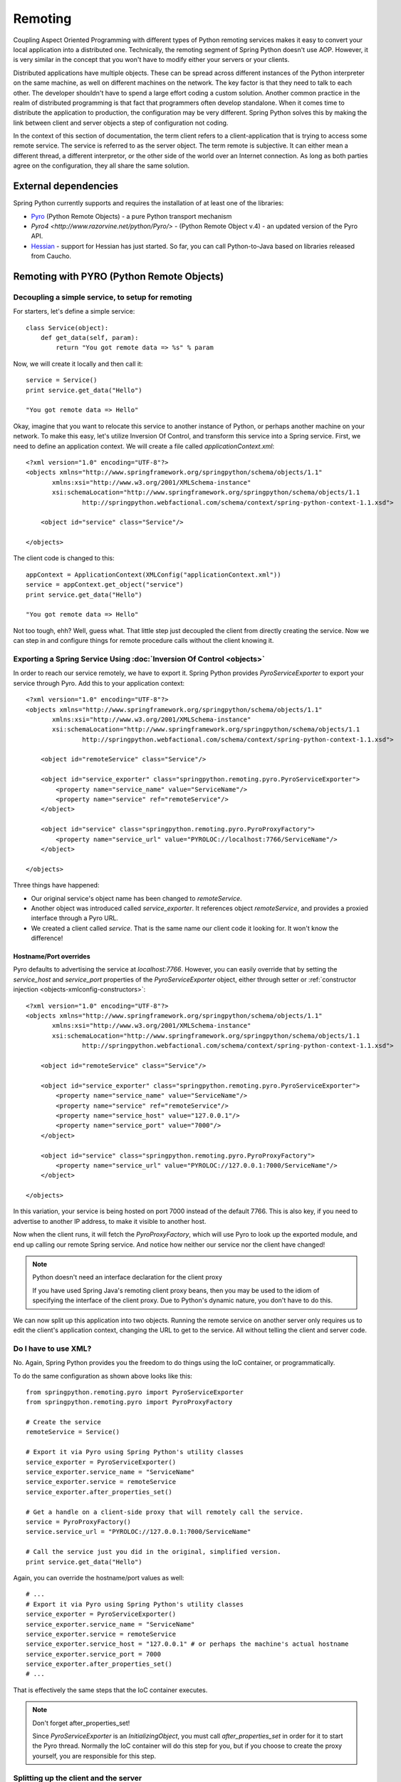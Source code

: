 Remoting
========

Coupling Aspect Oriented Programming with different types of Python remoting
services makes it easy to convert your local application into a distributed
one. Technically, the remoting segment of Spring Python doesn't use AOP.
However, it is very similar in the concept that you won't have to modify either
your servers or your clients.

Distributed applications have multiple objects. These can be spread across
different instances of the Python interpreter on the same machine, as well
on different machines on the network. The key factor is that they need to talk
to each other. The developer shouldn't have to spend a large effort coding a
custom solution. Another common practice in the realm of distributed programming
is that fact that programmers often develop standalone. When it comes time to
distribute the application to production, the configuration may be very
different. Spring Python solves this by making the link between client and
server objects a step of configuration not coding.

In the context of this section of documentation, the term client refers to
a client-application that is trying to access some remote service. The service
is referred to as the server object. The term remote is subjective. It can
either mean a different thread, a different interpretor, or the other side
of the world over an Internet connection. As long as both parties agree on
the configuration, they all share the same solution.

External dependencies
---------------------

Spring Python currently supports and requires the installation of at least one of the libraries:

* `Pyro <http://pyro.sourceforge.net/>`_ (Python Remote Objects) - a pure Python transport mechanism

* `Pyro4 <http://www.razorvine.net/python/Pyro/>` - (Python Remote Object v.4) - an updated version of the Pyro API.

* `Hessian <http://hessian.caucho.com/>`_ - support for Hessian has just started. So far, you can call
  Python-to-Java based on libraries released from Caucho.

Remoting with PYRO (Python Remote Objects)
------------------------------------------

Decoupling a simple service, to setup for remoting
++++++++++++++++++++++++++++++++++++++++++++++++++

For starters, let's define a simple service::

  class Service(object):
      def get_data(self, param):
          return "You got remote data => %s" % param

Now, we will create it locally and then call it::

  service = Service()
  print service.get_data("Hello")

  "You got remote data => Hello"

.. highlight:: xml

Okay, imagine that you want to relocate this service to another instance of
Python, or perhaps another machine on your network. To make this easy, let's
utilize Inversion Of Control, and transform this service into a Spring service.
First, we need to define an application context. We will create a file called
*applicationContext.xml*::

  <?xml version="1.0" encoding="UTF-8"?>
  <objects xmlns="http://www.springframework.org/springpython/schema/objects/1.1"
         xmlns:xsi="http://www.w3.org/2001/XMLSchema-instance"
         xsi:schemaLocation="http://www.springframework.org/springpython/schema/objects/1.1
                 http://springpython.webfactional.com/schema/context/spring-python-context-1.1.xsd">

      <object id="service" class="Service"/>

  </objects>

.. highlight:: python

The client code is changed to this::

  appContext = ApplicationContext(XMLConfig("applicationContext.xml"))
  service = appContext.get_object("service")
  print service.get_data("Hello")

  "You got remote data => Hello"

Not too tough, ehh? Well, guess what. That little step just decoupled the
client from directly creating the service. Now we can step in and configure
things for remote procedure calls without the client knowing it.

Exporting a Spring Service Using :doc:`Inversion Of Control <objects>`
++++++++++++++++++++++++++++++++++++++++++++++++++++++++++++++++++++++

.. highlight:: xml

In order to reach our service remotely, we have to export it. Spring Python
provides *PyroServiceExporter* to export your service through Pyro. Add this
to your application context::

  <?xml version="1.0" encoding="UTF-8"?>
  <objects xmlns="http://www.springframework.org/springpython/schema/objects/1.1"
         xmlns:xsi="http://www.w3.org/2001/XMLSchema-instance"
         xsi:schemaLocation="http://www.springframework.org/springpython/schema/objects/1.1
                 http://springpython.webfactional.com/schema/context/spring-python-context-1.1.xsd">

      <object id="remoteService" class="Service"/>

      <object id="service_exporter" class="springpython.remoting.pyro.PyroServiceExporter">
          <property name="service_name" value="ServiceName"/>
          <property name="service" ref="remoteService"/>
      </object>

      <object id="service" class="springpython.remoting.pyro.PyroProxyFactory">
          <property name="service_url" value="PYROLOC://localhost:7766/ServiceName"/>
      </object>

  </objects>

Three things have happened:

* Our original service's object name has been changed to *remoteService*.

* Another object was introduced called *service_exporter*. It references object
  *remoteService*, and provides a proxied interface through a Pyro URL.

* We created a client called *service*. That is the same name our client code it
  looking for. It won't know the difference!

Hostname/Port overrides
>>>>>>>>>>>>>>>>>>>>>>>

Pyro defaults to advertising the service at *localhost:7766*. However, you can
easily override that by setting the *service_host* and *service_port* properties
of the *PyroServiceExporter* object, either through setter
or :ref:`constructor injection <objects-xmlconfig-constructors>`::

  <?xml version="1.0" encoding="UTF-8"?>
  <objects xmlns="http://www.springframework.org/springpython/schema/objects/1.1"
         xmlns:xsi="http://www.w3.org/2001/XMLSchema-instance"
         xsi:schemaLocation="http://www.springframework.org/springpython/schema/objects/1.1
                 http://springpython.webfactional.com/schema/context/spring-python-context-1.1.xsd">

      <object id="remoteService" class="Service"/>

      <object id="service_exporter" class="springpython.remoting.pyro.PyroServiceExporter">
          <property name="service_name" value="ServiceName"/>
          <property name="service" ref="remoteService"/>
          <property name="service_host" value="127.0.0.1"/>
          <property name="service_port" value="7000"/>
      </object>

      <object id="service" class="springpython.remoting.pyro.PyroProxyFactory">
          <property name="service_url" value="PYROLOC://127.0.0.1:7000/ServiceName"/>
      </object>

  </objects>

In this variation, your service is being hosted on port 7000 instead of the
default 7766. This is also key, if you need to advertise to another IP address,
to make it visible to another host.

Now when the client runs, it will fetch the *PyroProxyFactory*, which will use
Pyro to look up the exported module, and end up calling our remote Spring
service. And notice how neither our service nor the client have changed!

.. note::

  Python doesn't need an interface declaration for the client proxy

  If you have used Spring Java's remoting client proxy beans, then you may be
  used to the idiom of specifying the interface of the client proxy. Due to
  Python's dynamic nature, you don't have to do this.

We can now split up this application into two objects. Running the remote
service on another server only requires us to edit the client's application
context, changing the URL to get to the service. All without telling the
client and server code.

Do I have to use XML?
+++++++++++++++++++++

No. Again, Spring Python provides you the freedom to do things using the
IoC container, or programmatically.

.. highlight:: python

To do the same configuration as shown above looks like this::

  from springpython.remoting.pyro import PyroServiceExporter
  from springpython.remoting.pyro import PyroProxyFactory

  # Create the service
  remoteService = Service()

  # Export it via Pyro using Spring Python's utility classes
  service_exporter = PyroServiceExporter()
  service_exporter.service_name = "ServiceName"
  service_exporter.service = remoteService
  service_exporter.after_properties_set()

  # Get a handle on a client-side proxy that will remotely call the service.
  service = PyroProxyFactory()
  service.service_url = "PYROLOC://127.0.0.1:7000/ServiceName"

  # Call the service just you did in the original, simplified version.
  print service.get_data("Hello")

Again, you can override the hostname/port values as well::

  # ...
  # Export it via Pyro using Spring Python's utility classes
  service_exporter = PyroServiceExporter()
  service_exporter.service_name = "ServiceName"
  service_exporter.service = remoteService
  service_exporter.service_host = "127.0.0.1" # or perhaps the machine's actual hostname
  service_exporter.service_port = 7000
  service_exporter.after_properties_set()
  # ...

That is effectively the same steps that the IoC container executes.

.. note::

  Don't forget after_properties_set!

  Since *PyroServiceExporter* is an *InitializingObject*, you must call
  *after_properties_set* in order for it to start the Pyro thread. Normally
  the IoC container will do this step for you, but if you choose to create
  the proxy yourself, you are responsible for this step.

Splitting up the client and the server
++++++++++++++++++++++++++++++++++++++

This configuration sets us up to run the server and the client in two different
Python VMs. All we have to do is split things into two parts.

.. highlight:: xml

Copy the following into *server.xml*::

  <?xml version="1.0" encoding="UTF-8"?>
  <objects xmlns="http://www.springframework.org/springpython/schema/objects/1.1"
         xmlns:xsi="http://www.w3.org/2001/XMLSchema-instance"
         xsi:schemaLocation="http://www.springframework.org/springpython/schema/objects/1.1
                 http://springpython.webfactional.com/schema/context/spring-python-context-1.1.xsd">

      <object id="remoteService" class="server.Service"/>

      <object id="service_exporter" class="springpython.remoting.pyro.PyroServiceExporter">
          <property name="service_name" value="ServiceName"/>
          <property name="service" ref="remoteService"/>
          <property name="service_host" value="127.0.0.1"/>
          <property name="service_port" value="7000"/>
      </object>

  </objects>

.. highlight:: python

Copy the following into *server.py*::

  import logging
  from springpython.config import XMLConfig
  from springpython.context import ApplicationContext

  class Service(object):
      def get_data(self, param):
          return "You got remote data => %s" % param

  if __name__ == "__main__":
      # Turn on some logging in order to see what is happening behind the scenes...
      logger = logging.getLogger("springpython")
      loggingLevel = logging.DEBUG
      logger.setLevel(loggingLevel)
      ch = logging.StreamHandler()
      ch.setLevel(loggingLevel)
      formatter = logging.Formatter("%(asctime)s - %(name)s - %(levelname)s - %(message)s")
      ch.setFormatter(formatter)
      logger.addHandler(ch)

      appContext = ApplicationContext(XMLConfig("server.xml"))

.. highlight:: xml

Copy the following into *client.xml*::

  <?xml version="1.0" encoding="UTF-8"?>
  <objects xmlns="http://www.springframework.org/springpython/schema/objects/1.1"
         xmlns:xsi="http://www.w3.org/2001/XMLSchema-instance"
         xsi:schemaLocation="http://www.springframework.org/springpython/schema/objects/1.1
                 http://springpython.webfactional.com/schema/context/spring-python-context-1.1.xsd">

      <object id="service" class="springpython.remoting.pyro.PyroProxyFactory">
          <property name="service_url" value="PYROLOC://127.0.0.1:7000/ServiceName"/>
      </object>

  </objects>

.. highlight:: python

Copy the following into *client.py*::

  import logging
  from springpython.config import XMLConfig
  from springpython.context import ApplicationContext

  if __name__ == "__main__":
      # Turn on some logging in order to see what is happening behind the scenes...
      logger = logging.getLogger("springpython")
      loggingLevel = logging.DEBUG
      logger.setLevel(loggingLevel)
      ch = logging.StreamHandler()
      ch.setLevel(loggingLevel)
      formatter = logging.Formatter("%(asctime)s - %(name)s - %(levelname)s - %(message)s")
      ch.setFormatter(formatter)
      logger.addHandler(ch)

      appContext = ApplicationContext(XMLConfig("client.xml"))
      service = appContext.get_object("service")
      print "CLIENT: %s" % service.get_data("Hello")

First, launch the server script, and then launch the client script, both on
the same machine. They should be able to talk to each other with no problem at
all, producing some log chatter like this:

::

  $ python server.py &
  [1] 20854

  2009-01-08 12:06:20,021 - springpython.container.ObjectContainer - DEBUG - === Scanning configuration <springpython.config.XMLConfig object at 0xb7fa276c> for object definitions ===
  2009-01-08 12:06:20,021 - springpython.config.XMLConfig - DEBUG - ==============================================================
  2009-01-08 12:06:20,022 - springpython.config.XMLConfig - DEBUG - * Parsing server.xml
  2009-01-08 12:06:20,025 - springpython.config.XMLConfig - DEBUG - ==============================================================
  2009-01-08 12:06:20,025 - springpython.container.ObjectContainer - DEBUG - remoteService object definition does not exist. Adding to list of definitions.
  2009-01-08 12:06:20,026 - springpython.container.ObjectContainer - DEBUG - service_exporter object definition does not exist. Adding to list of definitions.
  2009-01-08 12:06:20,026 - springpython.container.ObjectContainer - DEBUG - === Done reading object definitions. ===
  2009-01-08 12:06:20,026 - springpython.context.ApplicationContext - DEBUG - Eagerly fetching remoteService
  2009-01-08 12:06:20,026 - springpython.context.ApplicationContext - DEBUG - Did NOT find object 'remoteService' in the singleton storage.
  2009-01-08 12:06:20,026 - springpython.context.ApplicationContext - DEBUG - Creating an instance of id=remoteService props=[] scope=scope.SINGLETON factory=ReflectiveObjectFactory(server.Service)
  2009-01-08 12:06:20,026 - springpython.factory.ReflectiveObjectFactory - DEBUG - Creating an instance of server.Service
  2009-01-08 12:06:20,027 - springpython.context.ApplicationContext - DEBUG - Stored object 'remoteService' in container's singleton storage
  2009-01-08 12:06:20,027 - springpython.context.ApplicationContext - DEBUG - Eagerly fetching service_exporter
  2009-01-08 12:06:20,027 - springpython.context.ApplicationContext - DEBUG - Did NOT find object 'service_exporter' in the singleton storage.
  2009-01-08 12:06:20,027 - springpython.context.ApplicationContext - DEBUG - Creating an instance of id=service_exporter props=[<springpython.config.ValueDef object at 0xb7a4664c>, <springpython.config.ReferenceDef object at 0xb7a468ac>, <springpython.config.ValueDef object at 0xb7a4692c>, <springpython.config.ValueDef object at 0xb7a46d2c>] scope=scope.SINGLETON factory=ReflectiveObjectFactory(springpython.remoting.pyro.PyroServiceExporter)
  2009-01-08 12:06:20,028 - springpython.factory.ReflectiveObjectFactory - DEBUG - Creating an instance of springpython.remoting.pyro.PyroServiceExporter
  2009-01-08 12:06:20,028 - springpython.context.ApplicationContext - DEBUG - Stored object 'service_exporter' in container's singleton storage
  2009-01-08 12:06:20,028 - springpython.remoting.pyro.PyroServiceExporter - DEBUG - Exporting ServiceName as a Pyro service at 127.0.0.1:7000
  2009-01-08 12:06:20,029 - springpython.remoting.pyro.PyroDaemonHolder - DEBUG - Registering ServiceName at 127.0.0.1:7000 with the Pyro server
  2009-01-08 12:06:20,029 - springpython.remoting.pyro.PyroDaemonHolder - DEBUG - Pyro thread needs to be started at 127.0.0.1:7000
  2009-01-08 12:06:20,030 - springpython.remoting.pyro.PyroDaemonHolder._PyroThread - DEBUG - Starting up Pyro server thread for 127.0.0.1:7000

  $ python client.py

  2009-01-08 12:06:26,291 - springpython.container.ObjectContainer - DEBUG - === Scanning configuration <springpython.config.XMLConfig object at 0xb7ed45ac> for object definitions ===
  2009-01-08 12:06:26,292 - springpython.config.XMLConfig - DEBUG - ==============================================================
  2009-01-08 12:06:26,292 - springpython.config.XMLConfig - DEBUG - * Parsing client.xml
  2009-01-08 12:06:26,294 - springpython.config.XMLConfig - DEBUG - ==============================================================
  2009-01-08 12:06:26,294 - springpython.container.ObjectContainer - DEBUG - service object definition does not exist. Adding to list of definitions.
  2009-01-08 12:06:26,294 - springpython.container.ObjectContainer - DEBUG - === Done reading object definitions. ===
  2009-01-08 12:06:26,295 - springpython.context.ApplicationContext - DEBUG - Eagerly fetching service
  2009-01-08 12:06:26,295 - springpython.context.ApplicationContext - DEBUG - Did NOT find object 'service' in the singleton storage.
  2009-01-08 12:06:26,295 - springpython.context.ApplicationContext - DEBUG - Creating an instance of id=service props=[<springpython.config.ValueDef object at 0xb797948c>] scope=scope.SINGLETON factory=ReflectiveObjectFactory(springpython.remoting.pyro.PyroProxyFactory)
  2009-01-08 12:06:26,295 - springpython.factory.ReflectiveObjectFactory - DEBUG - Creating an instance of springpython.remoting.pyro.PyroProxyFactory
  2009-01-08 12:06:26,295 - springpython.context.ApplicationContext - DEBUG - Stored object 'service' in container's singleton storage

  CLIENT: You got remote data => Hello

This shows one instance of Python running the client, connecting to the instance
of Python hosting the server module. After that, moving these scripts to other
machines only requires changing the hostname in the XML files.

.. _pyro4:

New support for Pyro 4
++++++++++++++++++++++

Pyro has recently released a beta version of its overhauled API labeled *Pyro 4*. This release of Spring Python includes support for it. The only changes you will need to make are:

- replace **springpython.remoting.pyro.PyroProxyFactory** with **springpython.remoting.pyro.Pyro4ProxyFactory**
- replace **springpython.remoting.pyro.PyroServiceExporter** with **springpython.remoting.pyro.Pyro4ServiceExporter**
- replace any URI entries of **PYROLOC:<hostname>:<port>/<service_name>** with **PYRO:<service_name>@<host>:<port>**

.. note::

  Pyro 4 is unstable and still in development. For proper usage, you must install at least version 4.2+.
  Their API is also subject to change, and we will try to keep up until it stabilizes.

Remoting with Hessian
---------------------

.. note::

  Caucho's Python library for Hessian is incomplete

  Due to minimal functionality provided by Caucho's Hessian library for Python,
  there is minimal documentation to show its functionality.

.. highlight:: xml

The following shows how to connect a client to a Hessian-exported service.
This can theoretically be any technology. Currently, Java objects are converted
intoPpython dictionaries, meaning that the data and transferred, but there are
not method calls available::

  <?xml version="1.0" encoding="UTF-8"?>
  <objects xmlns="http://www.springframework.org/springpython/schema/objects/1.1"
         xmlns:xsi="http://www.w3.org/2001/XMLSchema-instance"
         xsi:schemaLocation="http://www.springframework.org/springpython/schema/objects/1.1
                 http://springpython.webfactional.com/schema/context/spring-python-context-1.1.xsd">

      <object id="personService" class="springpython.remoting.hessian.HessianProxyFactory">
          <property name="service_url"><value>http://localhost:8080/</value></property>
      </object>

  </objects>

The Caucho library appears to only support Python being a client, and not yet
as a service, so there is no *HessianServiceExporter* available yet.

High-Availability/Clustering Solutions
--------------------------------------

.. highlight:: python

This props you up for many options to increase availability. It is possible to
run a copy of the server on multiple machines. You could then institute some
type of round-robin router to go to different URLs. You could easily run ten
copies of the remote service::

  pool = []
  for i in range(10):
      service_exporter = PyroServiceExporter(service_name = "ServiceName%s" % i, service = Service())
      pool.append(service_exporter)

(Yeah, I know, you can probably do this in one line with a list comprehension).

Now you have ten copies of the server running, each under a distinct name.

For any client, your configuration is a slight tweak::

  services = []
  for i in range(10):
      services.append(PyroProxyFactory(service_url = "PYROLOC://localhost:7766/ServiceName%s" % i))


Now you have an array of possible services to reach, easily spread between
different machines. With a little client-side utility class, we can implement
a round-robin solution::

  class HighAvailabilityService(object):
      def __init__(self, service_pool):
          self.service_pool = service_pool
          self.index = 0
      def get_data(self, param):
          self.index = (self.index+1) % len(self.service_pool)
          try:
              return self.service_pool[self.index].get_data(param)
          except:
              del(self.service_pool[i])
              return self.get_data(param)

  service = HighAvailabilityService(service_pool = services)
  service.get_data("Hello")
  service.get_data("World")

Notice how each call to the *HighAvailabilityService* class causes the internal
index to increment and roll over. If a service doesn't appear to be reachable,
it is deleted from the list and attempted again. A little more sophisticated
error handling should be added in case there are no services available. And
there needs to be a way to grow the services. But this gets us off to a good
start.

.. _remoting-secure-xml-rpc:

Secure XML-RPC
--------------

.. highlight:: python

Spring Python extends Python’s built-in XML-RPC mechanims by adding the
support for securing the communications path. You can choose whether to:

* simply encrypt the link,
* have server require a client certificate signed off by a given CA or a chain of CAs,
* validate the client certificate’s fields, for instance you can configure the server
  to only allow requests if a commonName is equal to an upon agreed value

Note that you can use both the client and the server with other XML-RPC
implementations, there’s nothing preventing you from exposing secure XML-RPC to
Java or .NET clients or from connecting with the secure client to XML-RPC servers
implemented in other languages and technologies.

To aid with better understanding of how the components work out of the box,
you can download :ref:`sample keys and certificates <remoting-secure-xml-rpc-sample-keys-and-certificates>`
prepared by the Spring Python team.
Be sure not to ever use the sample keys & certificates for anything serious outside your
testing environment, they are working and functional but because of private keys being available for
download they should only be used for learning of how Spring Python's
secure XML-RPC works.

Encrypted connection only
+++++++++++++++++++++++++

.. image:: gfx/sslxmlrpc-01.png
   :align: center

The most basic setup which requires the server to have a private key and
a certificate and the client to have a list (possibly consisting of one
element only) of Certificate Authorities it is allowed to trust. Client will
connect to server only if the server’s certificate has been signed off by given
CAs. This is the most common way of performing SSL akin to what browsers do when
connecting to secure online sites that don’t require a client certificate such
as the majority of online banking sites.

In the code below the server exposes a Python’s built-in pow function over
encrypted XML-RPC link and the client invokes it to get the result. Server
uses its private key and a certificate which must have been signed off by
one of CAs the client is aware of::

  # -*- coding: utf-8 -*-

  # Spring Python
  from springpython.remoting.xmlrpc import SSLServer

  class MySSLServer(SSLServer):
      def __init__(self, *args, **kwargs):
          super(MySSLServer, self).__init__(*args, **kwargs)

      def register_functions(self):
          self.register_function(pow)

  host = "localhost"
  port = 8000
  keyfile = "./server-key.pem"
  certfile = "./server-cert.pem"

  server = MySSLServer(host, port, keyfile, certfile)
  server.serve_forever()

::

  # -*- coding: utf-8 -*-

  # stdlib
  import ssl

  # Spring Python
  from springpython.remoting.xmlrpc import SSLClient

  server_location = "https://localhost:8000/RPC2"
  ca_certs = "./ca-chain.pem"

  client = SSLClient(server_location, ca_certs)

  print client.pow(41, 3)

Server requires the client to have a certificate
++++++++++++++++++++++++++++++++++++++++++++++++

.. image:: gfx/sslxmlrpc-02.png
   :align: center

Same as above but this time the client must authenticate itself using its
own certificate which must have been signed off by one of CAs known to the server.
Server is still required to have a certificate whose signing CAs need to be
known to the client::

  # -*- coding: utf-8 -*-

  # stdlib
  import ssl

  # Spring Python
  from springpython.remoting.xmlrpc import SSLServer

  class MySSLServer(SSLServer):
      def __init__(self, *args, **kwargs):
          super(MySSLServer, self).__init__(*args, **kwargs)

      def register_functions(self):
          self.register_function(pow)

  host = "localhost"
  port = 8000
  keyfile = "./server-key.pem"
  certfile = "./server-cert.pem"
  ca_certs = "./ca-chain.pem"

  server = MySSLServer(host, port, keyfile, certfile, ca_certs, cert_reqs=ssl.CERT_REQUIRED)
  server.serve_forever()

::

  # -*- coding: utf-8 -*-

  # Spring Python
  from springpython.remoting.xmlrpc import SSLClient

  server_location = "https://localhost:8000/RPC2"
  keyfile = "./client-key.pem"
  certfile = "./client-cert.pem"
  ca_certs = "./ca-chain.pem"

  client = SSLClient(server_location, ca_certs, keyfile, certfile)

  print client.pow(41, 3)

Server requires the client to have a certificate and checks its fields
++++++++++++++++++++++++++++++++++++++++++++++++++++++++++++++++++++++

.. image:: gfx/sslxmlrpc-03.png
   :align: center

Same as above (both sides need to have certificates signed off by trusted CAs)
but this time the server inspects the client certificate’s fields and lets it
in only if they match the configuration it was fed with. In the example below
*commonName* must be *My Client*, *organizationName* must be *My Company* and the
*stateOrProvinceName* must be *My State*. Server checks for both their existance and value and
if there’s any mismatch the connection will be dropped (client will receive a socket
error) and the error reason will be logged on the server side but no details of the error
will be leaked to the client::

  # -*- coding: utf-8 -*-

  # stdlib
  import logging
  import ssl

  # Spring Python
  from springpython.remoting.xmlrpc import SSLServer

  class MySSLServer(SSLServer):
      def __init__(self, *args, **kwargs):
          super(MySSLServer, self).__init__(*args, **kwargs)

      def register_functions(self):
          self.register_function(pow)

  host = "localhost"
  port = 8000
  keyfile = "./server-key.pem"
  certfile = "./server-cert.pem"
  ca_certs = "./ca-chain.pem"
  verify_fields = {"commonName": "My Client", "organizationName":"My Company",
                   "stateOrProvinceName":"My State"}

  logging.basicConfig(level=logging.ERROR)

  server = MySSLServer(host, port, keyfile, certfile, ca_certs, cert_reqs=ssl.CERT_REQUIRED,
                       verify_fields=verify_fields)
  server.serve_forever()

::

  # -*- coding: utf-8 -*-

  # Spring Python
  from springpython.remoting.xmlrpc import SSLClient

  server_location = "https://localhost:8000/RPC2"
  keyfile = "./client-key.pem"
  certfile = "./client-cert.pem"
  ca_certs = "./ca-chain.pem"

  client = SSLClient(server_location, ca_certs, keyfile, certfile)

  print client.pow(41, 3)

.. _remoting-secure-xml-rpc-sample-keys-and-certificates:

Sample keys and certificates
++++++++++++++++++++++++++++

`The downloadable package <./_static/pki.zip>`_ contains the keys and certificates of CAs, client and
the server shown in the examples. It's crucial to remember that these are only
samples with known private keys and they should **only** be used for playing around
with SSL XML-RPC's API.

.. image:: gfx/pki.png
   :align: center

*client-key.pem* and *client-cert.pem* are the client's private key and its
certificate while *server-key.pem* and *server-cert.pem* are their counterparts
as used by the server. Both certificates have been signed off by the *SAMPLE Signing CA*
whose certificate has been in turn signed off by the *SAMPLE Root CA*. SAMPLE Root
CA's certificate is self-signed. Private keys of CAs are in files *ca-root-key.pem* and
*ca-signing-key.pem*. Certificates of both CAs - *ca-root-cert.pem* & *ca-signing-cert.pem*
have been concatenated into a *ca-chain.pem* file so that they form a chain of the
Certificate Authorities both sides may trust. All certificates are valid until
2020 so there's a lot of time for experimenting. Type **1234** if asked for any
password, it's the same one for each private key.

.. _remoting-secure-xml-rpc-configuration:

Configuration
+++++++++++++

The two main classes to use in secure XML-RPC communications are
:ref:`springpython.remoting.xmlrpc.SSLServer <remoting-secure-xml-config-sslserver>`
and
:ref:`springpython.remoting.xmlrpc.SSLClient <remoting-secure-xml-config-sslclient>`
both of which support a number of options discussed below.
Keep in mind that those classes are thin wrappers around the base objects found
in Python's standard library and as such they always accept all the default arguments
of their super-classes along with those specific to Spring Python's secure XML-RPC
implementation.

.. _remoting-secure-xml-config-sslserver:

SSLServer
>>>>>>>>>

SSLServer is a subclass of Python's
`SimpleXMLRPCServer.SimpleXMLRPCServer <http://docs.python.org/library/simplexmlrpcserver.html#module-SimpleXMLRPCServer>`_
which accepts arguments related to SSL in addition to those inherited from
the base class. You expose XML-RPC services by extending SSLServer in your
own subclass which is required to override one method, *register_functions*.
*register_functions* may in turn use *self.register_function* for exposing those
methods that should be accessible via XML-RPC, see
`Python's documentation <http://docs.python.org/library/simplexmlrpcserver.html#SimpleXMLRPCServer.SimpleXMLRPCServer.register_function>`_
for details of using *self.register_function*.

SSLServer.__init__'s default arguments::

  class SSLServer(object, SimpleXMLRPCServer):
      def __init__(self, host=None, port=None, keyfile=None, certfile=None,
                   ca_certs=None, cert_reqs=ssl.CERT_NONE, ssl_version=ssl.PROTOCOL_TLSv1,
                   do_handshake_on_connect=True, suppress_ragged_eofs=True, ciphers=None,
                   log_requests=True, **kwargs):

* *host* - interface to listen on, e.g. "localhost",
* *port* - port to listen on, e.g. 8000,
* *keyfile* - path to a PEM-encoded private key of the server, e.g. "./server-key.pem",
* *certfile* - path to a PEM-encoded certificate of the server, e.g. "./server-cert.pem",
* *ca_certs* - path to a PEM-encoded list (possibly one element long) of certificates
  of Certificate Authorities signing the certificates of clients you deal with,
  e.g. "./ca-chain.pem",
* *cert_reqs* - whether the client is required to authenticate itself with a certificate,
  see `Python's documentation <http://docs.python.org/library/ssl.html#ssl.wrap_socket>`_
  for supported values,
* *ssl_version* - the SSL/TLS version to use, see
  `Python's documentation <http://docs.python.org/library/ssl.html#ssl.wrap_socket>`_
  for supported values, note that the same value **must** be used by the client
  application,
* *do_handshake_on_connect* - `same as in Python <http://docs.python.org/library/ssl.html#ssl.wrap_socket>`_,
* *suppress_ragged_eofs* - `same as in Python <http://docs.python.org/library/ssl.html#ssl.wrap_socket>`_,
* *ciphers* - `same as in Python <http://docs.python.org/library/ssl.html#ssl.wrap_socket>`_,
  the value will be silently ignored if not running Python 2.7 or newer,
* *log_requests* - whether requests should be logged on stdout, the value is actually
  passed directly to the request handler and that's why in current version
  it doesn't allow for any customization such as using different logging formats. To keep
  it compatible with Python, the value is accessible under a camelCase *.logRequests*
  attribute of an SSLServer object,
* *\**kwargs* - an open-ended list of keyword arguments, currently the only
  argument being recognized is *verify_fields* which must be a dictionary
  containing fields and values of the client certificate that must exist when the client's
  connecting. Fields names should be in the format given in `Appendix A of RFC 3280 <http://tools.ietf.org/html/rfc3280>`_,
  which means using long names instead of short ones (commonName not CN, organizationName not O, etc.),
  for instance, setting verify_fields to:

  ::

    {"commonName":"My Client", "localityName":"My Town"}

  will make sure the client certificate's subject has both commonName and localityName
  set and will also validate their respective values. The connection will not
  be accepted unless the fields and values match.

.. _remoting-secure-xml-config-sslserver-sample:

Sample SSL XML-RPC server which expects the client to use a certificate whose
fields must match the configuration. The server exposes one method, *listdir*::

  # -*- coding: utf-8 -*-

  # stdlib
  import logging
  import os
  import ssl

  # Spring Python
  from springpython.remoting.xmlrpc import SSLServer

  class MySSLServer(SSLServer):
      def __init__(self, *args, **kwargs):
          super(MySSLServer, self).__init__(*args, **kwargs)

      def _listdir(self, path):
          return os.listdir(path)

      def register_functions(self):
          self.register_function(self._listdir, "listdir")

  host = "localhost"
  port = 8000
  keyfile = "./server-key.pem"
  certfile = "./server-cert.pem"
  ca_certs = "./ca-chain.pem"
  verify_fields = {"commonName": "My Client", "organizationName":"My Company",
                   "stateOrProvinceName":"My State"}

  logging.basicConfig(level=logging.ERROR)

  server = MySSLServer(host, port, keyfile, certfile, ca_certs, cert_reqs=ssl.CERT_REQUIRED,
                       verify_fields=verify_fields)
  server.serve_forever()

.. _remoting-secure-xml-config-sslclient:

SSLClient
>>>>>>>>>

SSLClient extends Python's built-in
`xmlrpclib.ServerProxy <http://docs.python.org/library/xmlrpclib.html#xmlrpclib.ServerProxy>`_
class and, unlike :ref:`SSLServer <remoting-secure-xml-config-sslserver>`,
can be used directly without the need for subclassing. You can simply create
an instance and start invoking server's methods.

SSLClient.__init__’s default arguments::

  class SSLClient(ServerProxy):
      def __init__(self, uri=None, ca_certs=None, keyfile=None, certfile=None,
                   cert_reqs=ssl.CERT_REQUIRED, ssl_version=ssl.PROTOCOL_TLSv1,
                   transport=None, encoding=None, verbose=0, allow_none=0, use_datetime=0,
                   timeout=socket._GLOBAL_DEFAULT_TIMEOUT, strict=None):

* *uri* - address of the XML-RPC server, e.g. "https://localhost:8000/RPC2",
* *ca_certs* - path to a PEM-encoded list (possibly one element long) containing certificates
  of Certificate Authorities the client is to trust; client will be establishing
  authenticity of the server's certificate against certificates from that file;
  e.g. "./ca-chain.pem",
* *keyfile* - path to a PAM-encoded private key of the client, e.g. "./client-key.pem",
* *certfile* - path to a PAM-encoded certificate of the client, e.g. "./client-key.pem",
* *cert_reqs* - whether a server is required to have a certificate,
  see `Python's documentation <http://docs.python.org/library/ssl.html#ssl.wrap_socket>`_
  for supported values,
* *ssl_version* - the SSL/TLS version to use, see
  `Python's documentation <http://docs.python.org/library/ssl.html#ssl.wrap_socket>`_
  for supported values, note that the same value **must** be used by the server,
* *transport* - `same as in Python <http://docs.python.org/library/xmlrpclib.html#xmlrpclib.ServerProxy>`_,
* *encoding* - `same as in Python <http://docs.python.org/library/xmlrpclib.html#xmlrpclib.ServerProxy>`_,
* *verbose* - `same as in Python <http://docs.python.org/library/xmlrpclib.html#xmlrpclib.ServerProxy>`_,
* *allow_none* - `same as in Python <http://docs.python.org/library/xmlrpclib.html#xmlrpclib.ServerProxy>`_,
* *use_datetime* - `same as in Python <http://docs.python.org/library/xmlrpclib.html#xmlrpclib.ServerProxy>`_,
* *timeout* - `same as in Python <http://docs.python.org/library/httplib.html#httplib.HTTPConnection>`_,
* *strict* - `same as in Python <http://docs.python.org/library/httplib.html#httplib.HTTPConnection>`_

Sample SSL XML-RPC client which uses a private key and a certificate, can be
used for invoking the :ref:`server <remoting-secure-xml-config-sslserver-sample>`
shown in previous chapter::

  # -*- coding: utf-8 -*-

  # Spring Python
  from springpython.remoting.xmlrpc import SSLClient

  server_location = "https://localhost:8000/RPC2"
  keyfile = "./client-key.pem"
  certfile = "./client-cert.pem"
  ca_certs = "./ca-chain.pem"

  client = SSLClient(server_location, ca_certs, keyfile, certfile)

  print client.listdir("/home")

.. _remoting-secure-xml-rpc-logging:

Logging
+++++++

.. _remoting-secure-xml-logging-sslserver:

SSLServer
>>>>>>>>>

Your subclass of SSLServer can be configured to use Python's
standard `logging <http://docs.python.org/library/logging.html>`_ module.
Currently, logging events are emitted at *logging.DEBUG* and *logging.ERROR* levels.

At ERROR level all failed attempts at validating of client certificates will
be logged giving the exact reason for the failure. Interal errors (should they ever happen)
are also logged at the ERROR level.

When told to run at DEBUG level, in addition to information logged at the ERROR level,
the server will also log details of each client's certificate received along with
the IP address of a client application connecting.

A server also accepts a *log_requests* boolean argument, defaulting to True,
which is passed directly to the underlying stdlib's mechanisms. The flag tells whether
client requests should be printed on stdout.

A sample SSL XML-RPC server running with full verbosity turned on::

  # -*- coding: utf-8 -*-

  # stdlib
  import logging
  import os
  import ssl

  # Spring Python
  from springpython.remoting.xmlrpc import SSLServer

  class MySSLServer(SSLServer):
      def __init__(self, *args, **kwargs):
          super(MySSLServer, self).__init__(*args, **kwargs)

      def _listdir(self, path):
          return os.listdir(path)

      def register_functions(self):
          self.register_function(self._listdir, "listdir")

  host = "localhost"
  port = 8000
  keyfile = "./server-key.pem"
  certfile = "./server-cert.pem"
  ca_certs = "./ca-chain.pem"
  verify_fields = {"commonName": "My Client", "organizationName":"My Company",
                   "stateOrProvinceName":"My State"}

  log_format = "%(asctime)s - %(levelname)s - %(process)d - %(threadName)s - %(name)s - %(message)s"
  formatter = logging.Formatter(log_format)

  handler = logging.StreamHandler()
  handler.setFormatter(formatter)

  logger = logging.getLogger("MySSLServer")

  logger.setLevel(level=logging.DEBUG)
  logger.addHandler(handler)


  server = MySSLServer(host, port, keyfile, certfile, ca_certs, cert_reqs=ssl.CERT_REQUIRED,
                       verify_fields=verify_fields)
  server.serve_forever()

.. _remoting-secure-xml-logging-sslclient:

SSLClient
>>>>>>>>>

Although SSLClient does define a self.logger object it isn't currently used
internally in any situation (subject to change without notice so you shouldn't
rely on the current status). On the other hand, as a subclass of
`xmlrpclib.ServerProxy <http://docs.python.org/library/xmlrpclib.html#xmlrpclib.ServerProxy>`_,
the client may be configured to run in a *verbose* mode which means all HTTP traffic
will be printed onto *standard output*.

A sample SSL XML-RPC client configured to use the verbose mode::

  # -*- coding: utf-8 -*-

  # Spring Python
  from springpython.remoting.xmlrpc import SSLClient

  server_location = "https://localhost:8000/RPC2"
  keyfile = "./client-key.pem"
  certfile = "./client-cert.pem"
  ca_certs = "./ca-chain.pem"

  client = SSLClient(server_location, ca_certs, keyfile, certfile, verbose=1)

  print client.listdir("/home")
